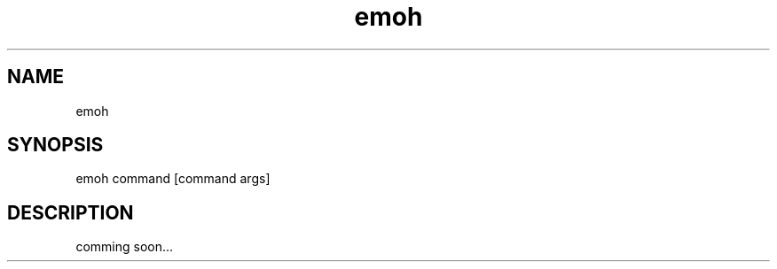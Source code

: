.TH emoh 1 "April, 2011" "Version: 0.1" "User Commands"
.SH NAME
emoh
.SH SYNOPSIS
emoh command [command args]

.SH DESCRIPTION
comming soon...

